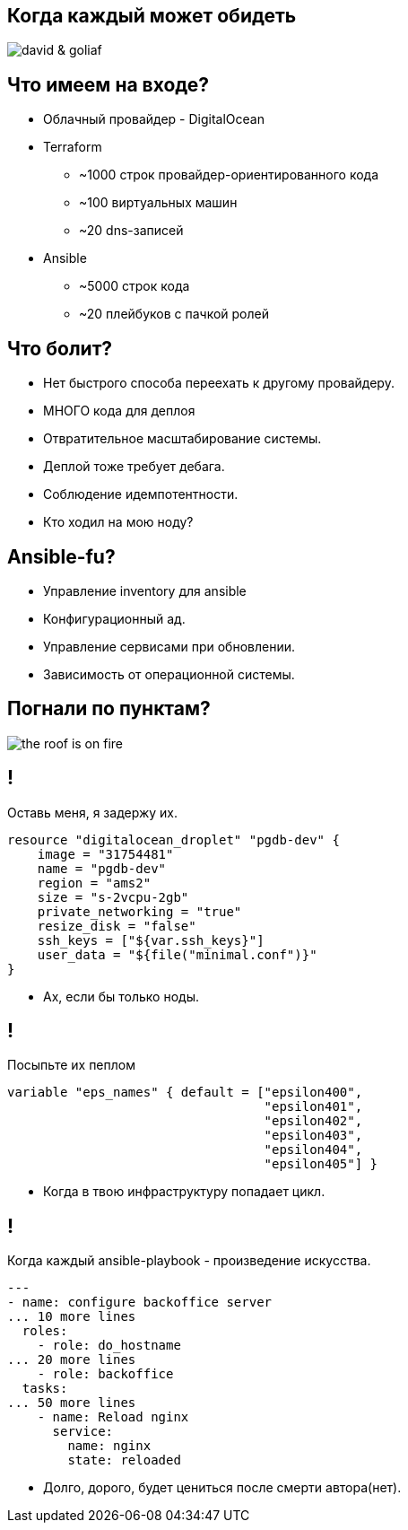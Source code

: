 :backend: revealjs
:customcss: common.css

== Когда каждый может обидеть
image::images/david_&_goliaf.jpg[]

== Что имеем на входе?
[%step]
* Облачный провайдер - DigitalOcean
* Terraform
** ~1000 строк провайдер-ориентированного кода
** ~100 виртуальных машин
** ~20 dns-записей
* Ansible
** ~5000 строк кода
** ~20 плейбуков с пачкой ролей

== Что болит?
[%step]
* Нет быстрого способа переехать к другому провайдеру.
* МНОГО кода для деплоя
* Отвратительное масштабирование системы.
* Деплой тоже требует дебага.
* Соблюдение идемпотентности.
* Кто ходил на мою ноду?

== Ansible-fu?
[%step]
* Управление inventory для ansible
* Конфигурационный ад.
* Управление сервисами при обновлении.
* Зависимость от операционной системы.

== Погнали по пунктам?
image::images/the_roof_is_on_fire.jpg[]

== !
Оставь меня, я задержу их.
----
resource "digitalocean_droplet" "pgdb-dev" {
    image = "31754481"
    name = "pgdb-dev"
    region = "ams2"
    size = "s-2vcpu-2gb"
    private_networking = "true"
    resize_disk = "false"
    ssh_keys = ["${var.ssh_keys}"]
    user_data = "${file("minimal.conf")}"
}
----
[%step]
* Ах, если бы только ноды.

== !
Посыпьте их пеплом
----
variable "eps_names" { default = ["epsilon400", 
                                  "epsilon401", 
                                  "epsilon402", 
                                  "epsilon403", 
                                  "epsilon404",
                                  "epsilon405"] }
----
[%step]
* Когда в твою инфраструктуру попадает цикл.

== !
Когда каждый ansible-playbook - произведение искусства.
----
---
- name: configure backoffice server
... 10 more lines
  roles:
    - role: do_hostname
... 20 more lines
    - role: backoffice
  tasks:
... 50 more lines
    - name: Reload nginx
      service:
        name: nginx
        state: reloaded
----
[%step]
* Долго, дорого, будет цениться после смерти автора(нет).